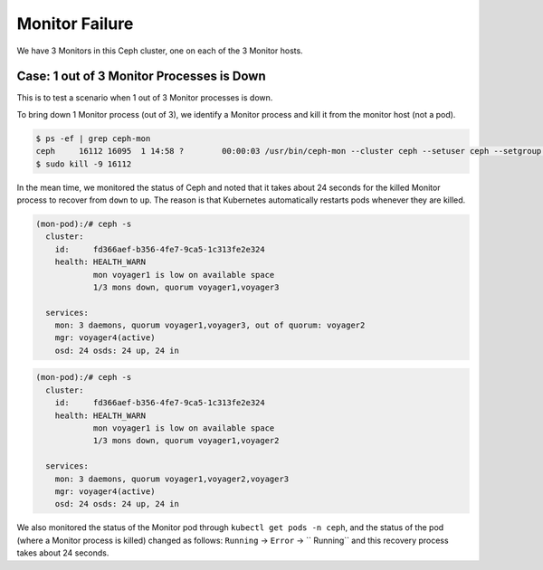 ===============
Monitor Failure
===============

We have 3 Monitors in this Ceph cluster, one on each of the 3 Monitor hosts.

Case: 1 out of 3 Monitor Processes is Down
==========================================
This is to test a scenario when 1 out of 3 Monitor processes is down.

To bring down 1 Monitor process (out of 3), we identify a Monitor process and kill it from the monitor host (not a pod).

.. code-block::

  $ ps -ef | grep ceph-mon
  ceph     16112 16095  1 14:58 ?        00:00:03 /usr/bin/ceph-mon --cluster ceph --setuser ceph --setgroup ceph -d -i voyager2 --mon-data /var/lib/ceph/mon/ceph-voyager2 --public-addr 135.207.240.42:6789
  $ sudo kill -9 16112

In the mean time, we monitored the status of Ceph and noted that it takes about 24 seconds for the killed Monitor process to recover from ``down`` to ``up``. The reason is that Kubernetes automatically restarts pods whenever they are killed.

.. code-block::

  (mon-pod):/# ceph -s
    cluster:
      id:     fd366aef-b356-4fe7-9ca5-1c313fe2e324
      health: HEALTH_WARN
              mon voyager1 is low on available space
              1/3 mons down, quorum voyager1,voyager3
   
    services:
      mon: 3 daemons, quorum voyager1,voyager3, out of quorum: voyager2
      mgr: voyager4(active)
      osd: 24 osds: 24 up, 24 in

.. code-block::

  (mon-pod):/# ceph -s
    cluster:
      id:     fd366aef-b356-4fe7-9ca5-1c313fe2e324
      health: HEALTH_WARN
              mon voyager1 is low on available space
              1/3 mons down, quorum voyager1,voyager2
   
    services:
      mon: 3 daemons, quorum voyager1,voyager2,voyager3
      mgr: voyager4(active)
      osd: 24 osds: 24 up, 24 in

We also monitored the status of the Monitor pod through ``kubectl get pods -n ceph``, and the status of the pod (where a Monitor process is killed) changed as follows: ``Running`` -> ``Error`` -> `` Running`` and this recovery process takes about 24 seconds.